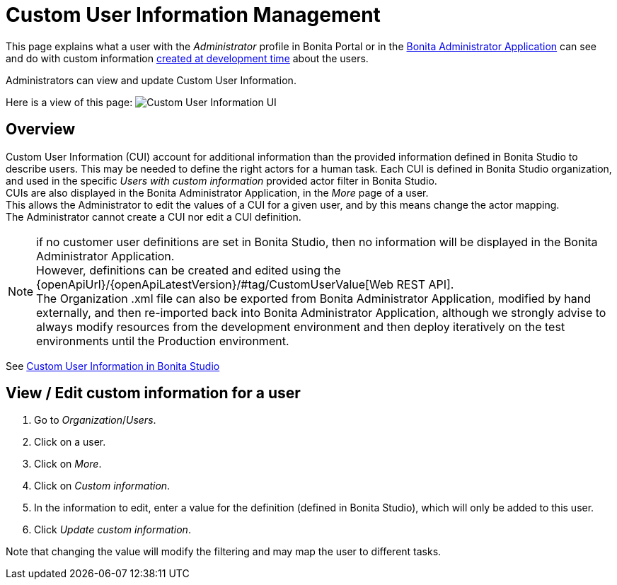 = Custom User Information Management
:page-aliases: ROOT:custom-user-information-in-bonita-bpm-portal.adoc, ROOT:custom-user-information-in-bonita-applications.adoc
:description: This page explains what a user with the Administrator profile in Bonita Portal or in the Bonita Administrator Application can see and do with custom information created at development time about the users.

This page explains what a user with the _Administrator_ profile in Bonita Portal or in the xref:ROOT:admin-application-overview.adoc[Bonita Administrator Application] can see and do with custom information xref:identity:custom-user-information-in-bonita-bpm-studio.adoc[created at development time] about the users.

Administrators can view and update Custom User Information.

Here is a view of this page:
image:UI2021.1/custom-user-info.png[Custom User Information UI]
// {.img-responsive}

== Overview

Custom User Information (CUI) account for additional information than the provided information defined in Bonita Studio to describe users. This may be needed to define the right actors for a human task.
Each CUI is defined in Bonita Studio organization, and used in the specific _Users with custom information_ provided actor filter in Bonita Studio. +
CUIs are also displayed in the Bonita Administrator Application, in the _More_ page of a user. +
This allows the Administrator to edit the values of a CUI for a given user, and by this means change the actor mapping. +
The Administrator cannot create a CUI nor edit a CUI definition.

[NOTE]
====

if no customer user definitions are set in Bonita Studio, then no information will be displayed in the Bonita Administrator Application. +
However, definitions can be created and edited using the {openApiUrl}/{openApiLatestVersion}/#tag/CustomUserValue[Web REST API]. +
The Organization .xml file can also be exported from Bonita Administrator Application, modified by hand externally, and then re-imported back into Bonita Administrator Application, although we strongly advise to always modify resources from the development environment and then deploy iteratively on the test environments until the Production environment.
====

See xref:identity:custom-user-information-in-bonita-bpm-studio.adoc[Custom User Information in Bonita Studio]

== View / Edit custom information for a user

. Go to _Organization_/_Users_.
. Click on a user.
. Click on _More_.
. Click on _Custom information_.
. In the information to edit, enter a value for the definition (defined in Bonita Studio), which will only be added to this user.
. Click _Update custom information_.

Note that changing the value will modify the filtering and may map the user to different tasks.

